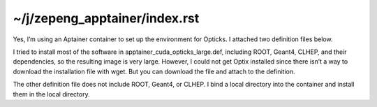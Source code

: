 ~/j/zepeng_apptainer/index.rst
================================

Yes, I’m using an Aptainer container to set up the environment for Opticks. I
attached two definition files below. 

I tried to install most of the software in apptainer_cuda_opticks_large.def,
including ROOT, Geant4, CLHEP, and their dependencies, so the resulting image
is very large. However, I could not get Optix installed since there isn’t a way
to download the installation file with wget. But you can download the file and
attach to the definition. 

The other definition file does not include ROOT, Geant4, or CLHEP. I bind a
local directory into the container and install them in the local directory.


